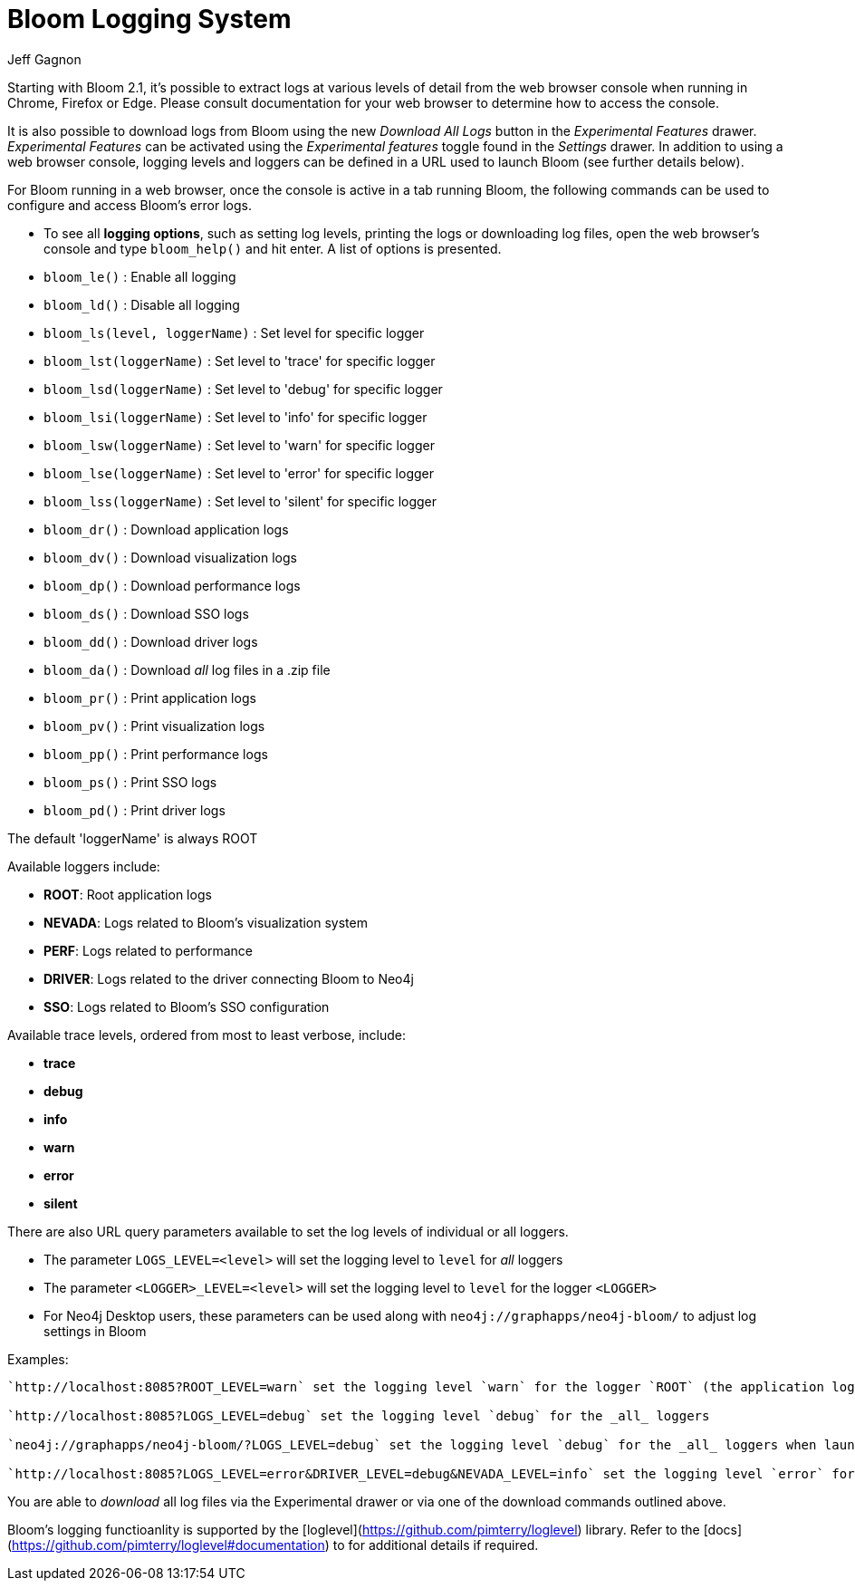 = Bloom Logging System
:slug: bloom-logging-system
:author: Jeff Gagnon
:neo4j-versions: Any
:bloom-versions: 2.1+

Starting with Bloom 2.1, it's possible to extract logs at various levels of detail from the web browser console when running in Chrome, Firefox or Edge. Please consult documentation for your web browser to determine how to access the console. 

It is also possible to download logs from Bloom using the new _Download All Logs_ button in the _Experimental Features_ drawer. _Experimental Features_ can be activated using the _Experimental features_ toggle found in the _Settings_ drawer. In addition to using a web browser console, logging levels and loggers can be defined in a URL used to launch Bloom (see further details below).

.For Bloom running in a web browser, once the console is active in a tab running Bloom, the following commands can be used to configure and access Bloom's error logs.
* To see all **logging options**, such as setting log levels, printing the logs or downloading log files, open the web browser's console and type `bloom_help()` and hit enter. A list of options is presented.

* `bloom_le()` : Enable all logging
* `bloom_ld()` : Disable all logging

* `bloom_ls(level, loggerName)` : Set level for specific logger
* `bloom_lst(loggerName)` : Set level to 'trace' for specific logger
* `bloom_lsd(loggerName)` : Set level to 'debug' for specific logger
* `bloom_lsi(loggerName)` : Set level to 'info' for specific logger 
* `bloom_lsw(loggerName)` : Set level to 'warn' for specific logger
* `bloom_lse(loggerName)` : Set level to 'error' for specific logger
* `bloom_lss(loggerName)` : Set level to 'silent' for specific logger

* `bloom_dr()` : Download application logs
* `bloom_dv()` : Download visualization logs
* `bloom_dp()` : Download performance logs
* `bloom_ds()` : Download SSO logs
* `bloom_dd()` : Download driver logs
* `bloom_da()` : Download _all_ log files in a .zip file

* `bloom_pr()` : Print application logs
* `bloom_pv()` : Print visualization logs
* `bloom_pp()` : Print performance logs
* `bloom_ps()` : Print SSO logs
* `bloom_pd()` : Print driver logs

The default 'loggerName' is always ROOT

.Available loggers include:
* *ROOT*: Root application logs
* *NEVADA*: Logs related to Bloom's visualization system
* *PERF*: Logs related to performance
* *DRIVER*: Logs related to the driver connecting Bloom to Neo4j
* *SSO*: Logs related to Bloom's SSO configuration

.Available trace levels, ordered from most to least verbose, include:
* *trace* 
* *debug*
* *info*
* *warn*
* *error*
* *silent*

.There are also URL query parameters available to set the log levels of individual or all loggers.
* The parameter `LOGS_LEVEL=<level>` will set the logging level to `level` for _all_ loggers
* The parameter `<LOGGER>_LEVEL=<level>` will set the logging level to `level` for the logger `<LOGGER>`
* For Neo4j Desktop users, these parameters can be used along with `neo4j://graphapps/neo4j-bloom/` to adjust log settings in Bloom

Examples:
----
`http://localhost:8085?ROOT_LEVEL=warn` set the logging level `warn` for the logger `ROOT` (the application logs)

`http://localhost:8085?LOGS_LEVEL=debug` set the logging level `debug` for the _all_ loggers

`neo4j://graphapps/neo4j-bloom/?LOGS_LEVEL=debug` set the logging level `debug` for the _all_ loggers when launching Bloom via Neo4j Desktop

`http://localhost:8085?LOGS_LEVEL=error&DRIVER_LEVEL=debug&NEVADA_LEVEL=info` set the logging level `error` for _all_ loggers yet for the `DRIVER` logger the level is set to `debug` and for the `NEVADA` logger the level is set to `info`
----

You are able to _download_ all log files via the Experimental drawer or via one of the download commands outlined above.

Bloom's logging functioanlity is supported by the [loglevel](https://github.com/pimterry/loglevel) library. Refer to the [docs](https://github.com/pimterry/loglevel#documentation) to for additional details if required.
